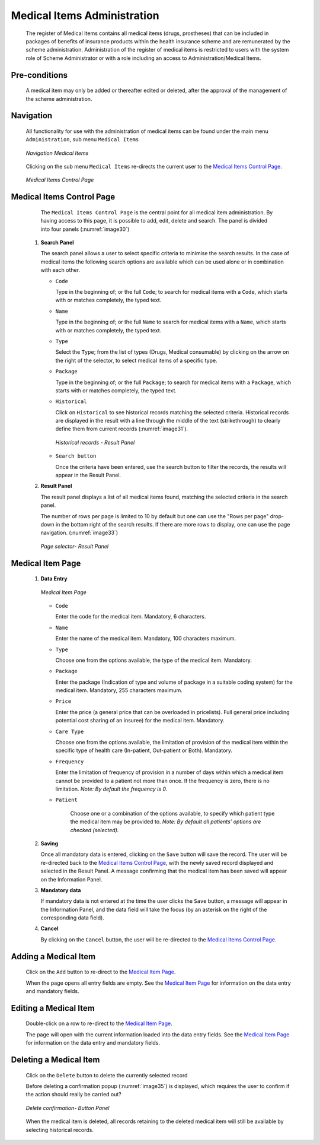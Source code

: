 

Medical Items Administration
^^^^^^^^^^^^^^^^^^^^^^^^^^^^

  The register of Medical Items contains all medical items (drugs, prostheses) that can be included in packages of benefits of insurance products within the health insurance scheme and are remunerated by the scheme administration. Administration of the register of medical items is restricted to users with the system role of Scheme Administrator or with a role including an access to Administration/Medical Items.

Pre-conditions
""""""""""""""

  A medical item may only be added or thereafter edited or deleted, after the approval of the management of the scheme administration.

Navigation
""""""""""

  All functionality for use with the administration of medical items can be found under the main menu ``Administration``, sub menu ``Medical Items``

  .. _image29:
  .. figure:: /img/user_manual/med_item_menu.png
    :align: center

    `Navigation Medical Items`

  Clicking on the sub menu ``Medical Items`` re-directs the current user to the `Medical Items Control Page <#medical-items-control-page>`__\.

  .. _image30:
  .. figure:: /img/user_manual/med_item_list.png
    :align: center

    `Medical Items Control Page`

Medical Items Control Page
""""""""""""""""""""""""""

  The ``Medical Items Control Page`` is the central point for all medical item administration. By having access to this page, it is possible to add, edit, delete and search. The panel is divided into four panels (:numref:`image30`)

 #. **Search Panel**

    The search panel allows a user to select specific criteria to minimise the search results. In the case of medical items the following search options are available which can be used alone or in combination with each other.

    * ``Code``

      Type in the beginning of; or the full ``Code``; to search for medical items with a ``Code``, which starts with or matches completely, the typed text.

    * ``Name``

      Type in the beginning of; or the full ``Name`` to search for medical items with a ``Name``, which starts with or matches completely, the typed text.

    * ``Type``

      Select the ``Type``; from the list of types (Drugs, Medical consumable) by clicking on the arrow on the right of the selector, to select medical items of a specific type.

    * ``Package``

      Type in the beginning of; or the full ``Package``; to search for medical items with a ``Package``, which starts with or matches completely, the typed text.

    * ``Historical``

      Click on ``Historical`` to see historical records matching the selected criteria. Historical records are displayed in the result with a line through the middle of the text (strikethrough) to clearly define them from current records (:numref:`image31`).

      .. _image31:
      .. figure:: /img/user_manual/med_item_history.png
        :align: center

        `Historical records - Result Panel`

    * ``Search button``

      Once the criteria have been entered, use the search button to filter the records, the results will appear in the Result Panel.

 #. **Result Panel**

    The result panel displays a list of all medical items found, matching the selected criteria in the search panel.

    The number of rows per page is limited to 10 by default but one can use the "Rows per page" drop-down in the bottom right of the search results. If there are more rows to display, one can use the page navigation. (:numref:`image33`)

    .. _image33:
    .. figure:: /img/user_manual/79_pagination.png
      :align: center
      :width: 50%

      `Page selector- Result Panel`


Medical Item Page
"""""""""""""""""

 #. **Data Entry**

    .. _image34:
    .. figure:: /img/user_manual/med_item_new.png
      :align: center

      `Medical Item Page`

    * ``Code``

      Enter the code for the medical item. Mandatory, 6 characters.

    * ``Name``

      Enter the name of the medical item. Mandatory, 100 characters maximum.

    * ``Type``

      Choose one from the options available, the type of the medical item. Mandatory.

    * ``Package``

      Enter the package (Indication of type and volume of package in a suitable coding system) for the medical item. Mandatory, 255 characters maximum.

    * ``Price``

      Enter the price (a general price that can be overloaded in pricelists). Full general price including potential cost sharing of an insuree) for the medical item. Mandatory.

    * ``Care Type``

      Choose one from the options available, the limitation of provision of the medical item within the specific type of health care (In-patient, Out-patient or Both). Mandatory.

    * ``Frequency``

      Enter the limitation of frequency of provision in a number of days within which a medical item cannot be provided to a patient not more than once. If the frequency is zero, there is no limitation. *Note: By default the frequency is 0.*

    * ``Patient``

        Choose one or a combination of the options available, to specify which patient type the medical item may be provided to. *Note: By default all patients’ options are checked (selected).*

 #. **Saving**

    Once all mandatory data is entered, clicking on the ``Save`` button will save the record. The user will be re-directed back to the `Medical Items Control Page <#medical-items-control-page>`__, with the newly saved record displayed and selected in the Result Panel. A message confirming that the medical item has been saved will appear on the Information Panel.

 #. **Mandatory data**

    If mandatory data is not entered at the time the user clicks the ``Save`` button, a message will appear in the Information Panel, and the data field will take the focus (by an asterisk on the right of the corresponding data field).

 #. **Cancel**

    By clicking on the ``Cancel`` button, the user will be re-directed to the `Medical Items Control Page. <#medical-items-control-page>`__

Adding a Medical Item
"""""""""""""""""""""

  Click on the ``Add`` button to re-direct to the `Medical Item Page <#medical-item-page>`__\ .

  When the page opens all entry fields are empty. See the `Medical Item Page <#medical-item-page>`__ for information on the data entry and mandatory fields.

Editing a Medical Item
""""""""""""""""""""""

  Double-click on a row to re-direct to the `Medical Item Page <#medical-item-page>`__\ .

  The page will open with the current information loaded into the data entry fields. See the `Medical Item Page <#medical-item-page>`__ for information on the data entry and mandatory fields.

Deleting a Medical Item
"""""""""""""""""""""""

  Click on the ``Delete`` button to delete the currently selected record

  Before deleting a confirmation popup (:numref:`image35`) is displayed, which requires the user to confirm if the action should really be carried out?

  .. _image35:
  .. figure:: /img/user_manual/med_item_delete.png
    :align: center
    :width: 50%

    `Delete confirmation- Button Panel`

  When the medical item is deleted, all records retaining to the deleted medical item will still be available by selecting historical records.
